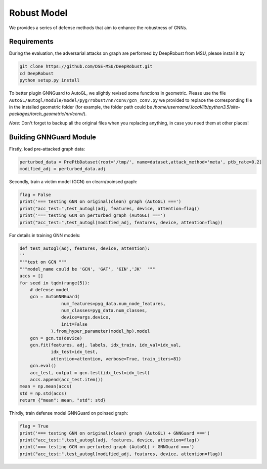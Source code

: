 .. _robust:

Robust Model
============

We provides a series of defense methods that aim to enhance the robustness of GNNs.

Requirements
------------

During the evaluation, the adversarial attacks on graph are performed by DeepRobust from MSU, please install it by

.. code-block:: bash

    git clone https://github.com/DSE-MSU/DeepRobust.git
    cd DeepRobust
    python setup.py install

To better plugin GNNGuard to AutoGL, we slightly revised some functions in geometric. Please use the file ``AutoGL/autogl/module/model/pyg/robust/nn/conv/gcn_conv.py`` we provided to replace the corresponding file in the installed geometric folder (for example, the folder path could be `/home/username/.local/lib/python3.5/site-packages/torch_geometric/nn/conv/`).

*Note:* Don't forget to backup all the original files when you replacing anything, in case you need them at other places!

Building GNNGuard Module
------------------------

Firstly, load pre-attacked graph data:

.. code-block:: python

    perturbed_data = PrePtbDataset(root='/tmp/', name=dataset,attack_method='meta', ptb_rate=0.2)
    modified_adj = perturbed_data.adj

Secondly, train a victim model (GCN) on clearn/poinsed graph:

.. code-block:: python

    flag = False
    print('=== testing GNN on original(clean) graph (AutoGL) ===')
    print("acc_test:",test_autogl(adj, features, device, attention=flag))
    print('=== testing GCN on perturbed graph (AutoGL) ===')
    print("acc_test:",test_autogl(modified_adj, features, device, attention=flag))

For details in training GNN models:

.. code-block:: python

    def test_autogl(adj, features, device, attention):
    ''
    """test on GCN """
    """model_name could be 'GCN', 'GAT', 'GIN','JK'  """
    accs = []
    for seed in tqdm(range(5)):
        # defense model
        gcn = AutoGNNGuard(
                    num_features=pyg_data.num_node_features,
                    num_classes=pyg_data.num_classes,
                    device=args.device,
                    init=False
                ).from_hyper_parameter(model_hp).model
        gcn = gcn.to(device)
        gcn.fit(features, adj, labels, idx_train, idx_val=idx_val,
                idx_test=idx_test,
                attention=attention, verbose=True, train_iters=81)
        gcn.eval()
        acc_test, output = gcn.test(idx_test=idx_test)
        accs.append(acc_test.item())
    mean = np.mean(accs)
    std = np.std(accs)
    return {"mean": mean, "std": std}

Thirdly, train defense model GNNGuard on poinsed graph:

.. code-block:: python

    flag = True
    print('=== testing GNN on original(clean) graph (AutoGL) + GNNGuard ===')
    print("acc_test:",test_autogl(adj, features, device, attention=flag))
    print('=== testing GCN on perturbed graph (AutoGL) + GNNGuard ===')
    print("acc_test:",test_autogl(modified_adj, features, device, attention=flag))

